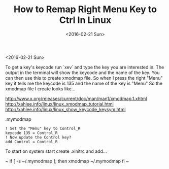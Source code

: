 #+TITLE: How to Remap Right Menu Key to Ctrl In Linux
#+DATE: <2016-02-21 Sun>
#+HTML_HEAD: <link rel="stylesheet" type="text/css" href="../css/notes.css" />

<2016-02-21 Sun>

To get a key's keycode run `xev` and type the key you are interested in.  The output in the terminal will show the keycode and the name of the key.
You can then use this to create xmodmap file. So when I press the right "Menu" key it tells me the keycode is 135 and the name of the key is "Menu" So the xmodmap file I create looks like...

http://www.x.org/releases/current/doc/man/man1/xmodmap.1.xhtml
http://xahlee.info/linux/linux_xmodmap_tutorial.html
http://xahlee.info/linux/linux_show_keycode_keysym.html

.mymodmap
#+BEGIN_EXAMPLE
! Set the "Menu" key to Control_R
keycode 135 = Control_R
! Now update the Control key?
add Control = Control_R
#+END_EXAMPLE

To start on system start create .xinitrc and add...

~
if [ -s ~/.mymodmap ]; then
    xmodmap ~/.mymodmap
fi
~

